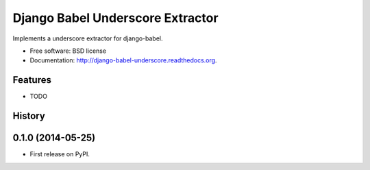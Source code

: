 =================================
Django Babel Underscore Extractor
=================================

.. image:: https://badge.fury.io/py/django-babel-underscore.png
    :target: http://badge.fury.io/py/django-babel-underscore

.. image:: https://travis-ci.org/EnTeQuAk/django-babel-underscore.png?branch=master
        :target: https://travis-ci.org/EnTeQuAk/django-babel-underscore

.. image:: https://pypip.in/d/django-babel-underscore/badge.png
        :target: https://pypi.python.org/pypi/django-babel-underscore


Implements a underscore extractor for django-babel.

* Free software: BSD license
* Documentation: http://django-babel-underscore.readthedocs.org.

Features
--------

* TODO


.. :changelog:

History
-------

0.1.0 (2014-05-25)
---------------------

* First release on PyPI.

